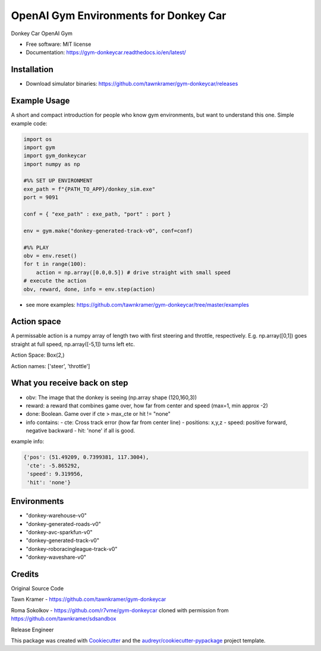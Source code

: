 ======================================================
OpenAI Gym Environments for Donkey Car
======================================================


.. image:: https://img.shields.io/pypi/v/gym-donkeycar.svg
        :target: https://pypi.python.org/pypi/gym-donkeycar

.. image:: https://img.shields.io/travis/leigh-johnson/gym-donkeycar.svg
        :target: https://travis-ci.org/leigh-johnson/gym-donkeycar

.. image:: https://readthedocs.org/projects/gym-donkeycar/badge/?version=latest
        :target: https://gym-donkeycar.readthedocs.io/en/latest/?badge=latest
        :alt: Documentation Status

Donkey Car OpenAI Gym


* Free software: MIT license
* Documentation: https://gym-donkeycar.readthedocs.io/en/latest/

Installation
--------------

* Download simulator binaries: https://github.com/tawnkramer/gym-donkeycar/releases


Example Usage
--------------

A short and compact introduction for people who know gym environments, but want to understand this one. 
Simple example code:

.. code-block:: python

    import os
    import gym
    import gym_donkeycar
    import numpy as np

    #%% SET UP ENVIRONMENT
    exe_path = f"{PATH_TO_APP}/donkey_sim.exe"
    port = 9091    
    
    conf = { "exe_path" : exe_path, "port" : port }

    env = gym.make("donkey-generated-track-v0", conf=conf)

    #%% PLAY
    obv = env.reset()
    for t in range(100):
        action = np.array([0.0,0.5]) # drive straight with small speed
    # execute the action
    obv, reward, done, info = env.step(action)



* see more examples: https://github.com/tawnkramer/gym-donkeycar/tree/master/examples

Action space
--------------

A permissable action is a numpy array of length two with first steering and throttle, respectively. E.g. np.array([0,1]) goes straight at full speed, np.array([-5,1]) turns left etc.

Action Space: Box(2,)

Action names: ['steer', 'throttle']


What you receive back on step
--------------

- obv: The image that the donkey is seeing (np.array shape (120,160,3))
- reward: a reward that combines game over, how far from center and speed (max=1, min approx -2)
- done: Boolean. Game over if cte > max_cte or hit != "none"

- info contains:
  - cte: Cross track error (how far from center line)
  - positions: x,y,z
  - speed: positive forward, negative backward
  - hit: 'none' if all is good.

example info:

.. code-block:: python

    {'pos': (51.49209, 0.7399381, 117.3004),
     'cte': -5.865292,
     'speed': 9.319956,
     'hit': 'none'}


Environments
---------------

* "donkey-warehouse-v0"
* "donkey-generated-roads-v0"
* "donkey-avc-sparkfun-v0"
* "donkey-generated-track-v0"
* "donkey-roboracingleague-track-v0"
* "donkey-waveshare-v0"


Credits
------------

Original Source Code

Tawn Kramer - https://github.com/tawnkramer/gym-donkeycar

Roma Sokolkov - https://github.com/r7vme/gym-donkeycar cloned with permission from https://github.com/tawnkramer/sdsandbox

Release Engineer

.. _Leigh Johnson: https://github.com/leigh-johnson

This package was created with Cookiecutter_ and the `audreyr/cookiecutter-pypackage`_ project template.

.. _Cookiecutter: https://github.com/audreyr/cookiecutter
.. _`audreyr/cookiecutter-pypackage`: https://github.com/audreyr/cookiecutter-pypackage
